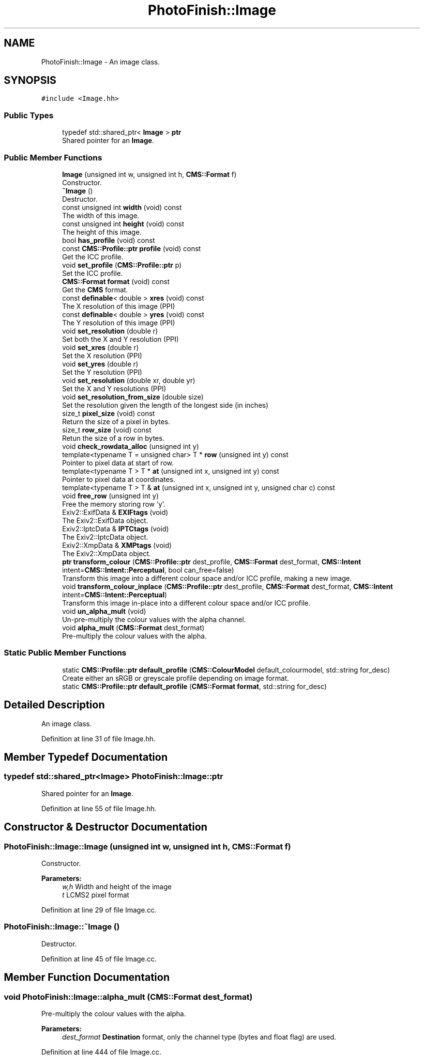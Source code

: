 .TH "PhotoFinish::Image" 3 "Mon Mar 6 2017" "Version 1" "Photo Finish" \" -*- nroff -*-
.ad l
.nh
.SH NAME
PhotoFinish::Image \- An image class\&.  

.SH SYNOPSIS
.br
.PP
.PP
\fC#include <Image\&.hh>\fP
.SS "Public Types"

.in +1c
.ti -1c
.RI "typedef std::shared_ptr< \fBImage\fP > \fBptr\fP"
.br
.RI "Shared pointer for an \fBImage\fP\&. "
.in -1c
.SS "Public Member Functions"

.in +1c
.ti -1c
.RI "\fBImage\fP (unsigned int w, unsigned int h, \fBCMS::Format\fP f)"
.br
.RI "Constructor\&. "
.ti -1c
.RI "\fB~Image\fP ()"
.br
.RI "Destructor\&. "
.ti -1c
.RI "const unsigned int \fBwidth\fP (void) const"
.br
.RI "The width of this image\&. "
.ti -1c
.RI "const unsigned int \fBheight\fP (void) const"
.br
.RI "The height of this image\&. "
.ti -1c
.RI "bool \fBhas_profile\fP (void) const"
.br
.ti -1c
.RI "const \fBCMS::Profile::ptr\fP \fBprofile\fP (void) const"
.br
.RI "Get the ICC profile\&. "
.ti -1c
.RI "void \fBset_profile\fP (\fBCMS::Profile::ptr\fP p)"
.br
.RI "Set the ICC profile\&. "
.ti -1c
.RI "\fBCMS::Format\fP \fBformat\fP (void) const"
.br
.RI "Get the \fBCMS\fP format\&. "
.ti -1c
.RI "const \fBdefinable\fP< double > \fBxres\fP (void) const"
.br
.RI "The X resolution of this image (PPI) "
.ti -1c
.RI "const \fBdefinable\fP< double > \fByres\fP (void) const"
.br
.RI "The Y resolution of this image (PPI) "
.ti -1c
.RI "void \fBset_resolution\fP (double r)"
.br
.RI "Set both the X and Y resolution (PPI) "
.ti -1c
.RI "void \fBset_xres\fP (double r)"
.br
.RI "Set the X resolution (PPI) "
.ti -1c
.RI "void \fBset_yres\fP (double r)"
.br
.RI "Set the Y resolution (PPI) "
.ti -1c
.RI "void \fBset_resolution\fP (double xr, double yr)"
.br
.RI "Set the X and Y resolutions (PPI) "
.ti -1c
.RI "void \fBset_resolution_from_size\fP (double size)"
.br
.RI "Set the resolution given the length of the longest side (in inches) "
.ti -1c
.RI "size_t \fBpixel_size\fP (void) const"
.br
.RI "Return the size of a pixel in bytes\&. "
.ti -1c
.RI "size_t \fBrow_size\fP (void) const"
.br
.RI "Retun the size of a row in bytes\&. "
.ti -1c
.RI "void \fBcheck_rowdata_alloc\fP (unsigned int y)"
.br
.ti -1c
.RI "template<typename T  = unsigned char> T * \fBrow\fP (unsigned int y) const"
.br
.RI "Pointer to pixel data at start of row\&. "
.ti -1c
.RI "template<typename T > T * \fBat\fP (unsigned int x, unsigned int y) const"
.br
.RI "Pointer to pixel data at coordinates\&. "
.ti -1c
.RI "template<typename T > T & \fBat\fP (unsigned int x, unsigned int y, unsigned char c) const"
.br
.ti -1c
.RI "void \fBfree_row\fP (unsigned int y)"
.br
.RI "Free the memory storing row 'y'\&. "
.ti -1c
.RI "Exiv2::ExifData & \fBEXIFtags\fP (void)"
.br
.RI "The Exiv2::ExifData object\&. "
.ti -1c
.RI "Exiv2::IptcData & \fBIPTCtags\fP (void)"
.br
.RI "The Exiv2::IptcData object\&. "
.ti -1c
.RI "Exiv2::XmpData & \fBXMPtags\fP (void)"
.br
.RI "The Exiv2::XmpData object\&. "
.ti -1c
.RI "\fBptr\fP \fBtransform_colour\fP (\fBCMS::Profile::ptr\fP dest_profile, \fBCMS::Format\fP dest_format, \fBCMS::Intent\fP intent=\fBCMS::Intent::Perceptual\fP, bool can_free=false)"
.br
.RI "Transform this image into a different colour space and/or ICC profile, making a new image\&. "
.ti -1c
.RI "void \fBtransform_colour_inplace\fP (\fBCMS::Profile::ptr\fP dest_profile, \fBCMS::Format\fP dest_format, \fBCMS::Intent\fP intent=\fBCMS::Intent::Perceptual\fP)"
.br
.RI "Transform this image in-place into a different colour space and/or ICC profile\&. "
.ti -1c
.RI "void \fBun_alpha_mult\fP (void)"
.br
.RI "Un-pre-multiply the colour values with the alpha channel\&. "
.ti -1c
.RI "void \fBalpha_mult\fP (\fBCMS::Format\fP dest_format)"
.br
.RI "Pre-multiply the colour values with the alpha\&. "
.in -1c
.SS "Static Public Member Functions"

.in +1c
.ti -1c
.RI "static \fBCMS::Profile::ptr\fP \fBdefault_profile\fP (\fBCMS::ColourModel\fP default_colourmodel, std::string for_desc)"
.br
.RI "Create either an sRGB or greyscale profile depending on image format\&. "
.ti -1c
.RI "static \fBCMS::Profile::ptr\fP \fBdefault_profile\fP (\fBCMS::Format\fP \fBformat\fP, std::string for_desc)"
.br
.in -1c
.SH "Detailed Description"
.PP 
An image class\&. 
.PP
Definition at line 31 of file Image\&.hh\&.
.SH "Member Typedef Documentation"
.PP 
.SS "typedef std::shared_ptr<\fBImage\fP> \fBPhotoFinish::Image::ptr\fP"

.PP
Shared pointer for an \fBImage\fP\&. 
.PP
Definition at line 55 of file Image\&.hh\&.
.SH "Constructor & Destructor Documentation"
.PP 
.SS "PhotoFinish::Image::Image (unsigned int w, unsigned int h, \fBCMS::Format\fP f)"

.PP
Constructor\&. 
.PP
\fBParameters:\fP
.RS 4
\fIw,h\fP Width and height of the image 
.br
\fIt\fP LCMS2 pixel format 
.RE
.PP

.PP
Definition at line 29 of file Image\&.cc\&.
.SS "PhotoFinish::Image::~Image ()"

.PP
Destructor\&. 
.PP
Definition at line 45 of file Image\&.cc\&.
.SH "Member Function Documentation"
.PP 
.SS "void PhotoFinish::Image::alpha_mult (\fBCMS::Format\fP dest_format)"

.PP
Pre-multiply the colour values with the alpha\&. 
.PP
\fBParameters:\fP
.RS 4
\fIdest_format\fP \fBDestination\fP format, only the channel type (bytes and float flag) are used\&. 
.RE
.PP

.PP
Definition at line 444 of file Image\&.cc\&.
.SS "template<typename T > T* PhotoFinish::Image::at (unsigned int x, unsigned int y) const\fC [inline]\fP"

.PP
Pointer to pixel data at coordinates\&. 
.PP
Definition at line 122 of file Image\&.hh\&.
.SS "template<typename T > T& PhotoFinish::Image::at (unsigned int x, unsigned int y, unsigned char c) const\fC [inline]\fP"

.PP
Definition at line 125 of file Image\&.hh\&.
.SS "void PhotoFinish::Image::check_rowdata_alloc (unsigned int y)\fC [inline]\fP"

.PP
Definition at line 111 of file Image\&.hh\&.
.SS "\fBCMS::Profile::ptr\fP PhotoFinish::Image::default_profile (\fBCMS::ColourModel\fP default_colourmodel, std::string for_desc)\fC [static]\fP"

.PP
Create either an sRGB or greyscale profile depending on image format\&. 
.PP
Definition at line 57 of file Image\&.cc\&.
.SS "static \fBCMS::Profile::ptr\fP PhotoFinish::Image::default_profile (\fBCMS::Format\fP format, std::string for_desc)\fC [inline]\fP, \fC [static]\fP"

.PP
Definition at line 147 of file Image\&.hh\&.
.SS "Exiv2::ExifData& PhotoFinish::Image::EXIFtags (void)\fC [inline]\fP"

.PP
The Exiv2::ExifData object\&. 
.PP
Definition at line 136 of file Image\&.hh\&.
.SS "\fBCMS::Format\fP PhotoFinish::Image::format (void) const\fC [inline]\fP"

.PP
Get the \fBCMS\fP format\&. 
.PP
Definition at line 82 of file Image\&.hh\&.
.SS "void PhotoFinish::Image::free_row (unsigned int y)\fC [inline]\fP"

.PP
Free the memory storing row 'y'\&. 
.PP
Definition at line 128 of file Image\&.hh\&.
.SS "bool PhotoFinish::Image::has_profile (void) const\fC [inline]\fP"

.PP
Definition at line 73 of file Image\&.hh\&.
.SS "const unsigned int PhotoFinish::Image::height (void) const\fC [inline]\fP"

.PP
The height of this image\&. 
.PP
Definition at line 71 of file Image\&.hh\&.
.SS "Exiv2::IptcData& PhotoFinish::Image::IPTCtags (void)\fC [inline]\fP"

.PP
The Exiv2::IptcData object\&. 
.PP
Definition at line 139 of file Image\&.hh\&.
.SS "size_t PhotoFinish::Image::pixel_size (void) const\fC [inline]\fP"

.PP
Return the size of a pixel in bytes\&. 
.PP
Definition at line 106 of file Image\&.hh\&.
.SS "const \fBCMS::Profile::ptr\fP PhotoFinish::Image::profile (void) const\fC [inline]\fP"

.PP
Get the ICC profile\&. 
.PP
Definition at line 76 of file Image\&.hh\&.
.SS "template<typename T  = unsigned char> T* PhotoFinish::Image::row (unsigned int y) const\fC [inline]\fP"

.PP
Pointer to pixel data at start of row\&. 
.PP
Definition at line 118 of file Image\&.hh\&.
.SS "size_t PhotoFinish::Image::row_size (void) const\fC [inline]\fP"

.PP
Retun the size of a row in bytes\&. 
.PP
Definition at line 109 of file Image\&.hh\&.
.SS "void PhotoFinish::Image::set_profile (\fBCMS::Profile::ptr\fP p)\fC [inline]\fP"

.PP
Set the ICC profile\&. 
.PP
Definition at line 79 of file Image\&.hh\&.
.SS "void PhotoFinish::Image::set_resolution (double r)\fC [inline]\fP"

.PP
Set both the X and Y resolution (PPI) 
.PP
Definition at line 91 of file Image\&.hh\&.
.SS "void PhotoFinish::Image::set_resolution (double xr, double yr)\fC [inline]\fP"

.PP
Set the X and Y resolutions (PPI) 
.PP
Definition at line 100 of file Image\&.hh\&.
.SS "void PhotoFinish::Image::set_resolution_from_size (double size)\fC [inline]\fP"

.PP
Set the resolution given the length of the longest side (in inches) 
.PP
Definition at line 103 of file Image\&.hh\&.
.SS "void PhotoFinish::Image::set_xres (double r)\fC [inline]\fP"

.PP
Set the X resolution (PPI) 
.PP
Definition at line 94 of file Image\&.hh\&.
.SS "void PhotoFinish::Image::set_yres (double r)\fC [inline]\fP"

.PP
Set the Y resolution (PPI) 
.PP
Definition at line 97 of file Image\&.hh\&.
.SS "\fBImage::ptr\fP PhotoFinish::Image::transform_colour (\fBCMS::Profile::ptr\fP dest_profile, \fBCMS::Format\fP dest_format, \fBCMS::Intent\fP intent = \fC\fBCMS::Intent::Perceptual\fP\fP, bool can_free = \fCfalse\fP)"

.PP
Transform this image into a different colour space and/or ICC profile, making a new image\&. 
.PP
\fBParameters:\fP
.RS 4
\fIdest_profile\fP The ICC profile of the destination\&. If NULL, uses image's profile\&. 
.br
\fIdest_format\fP The LCMS2 pixel format\&. 
.br
\fIintent\fP The ICC intent of the transform, defaults to perceptual\&. 
.br
\fIcan_free\fP Whether rows can be freed after transforming, defaults to false\&. 
.RE
.PP
\fBReturns:\fP
.RS 4
A new image 
.RE
.PP

.PP
Definition at line 147 of file Image\&.cc\&.
.SS "void PhotoFinish::Image::transform_colour_inplace (\fBCMS::Profile::ptr\fP dest_profile, \fBCMS::Format\fP dest_format, \fBCMS::Intent\fP intent = \fC\fBCMS::Intent::Perceptual\fP\fP)"

.PP
Transform this image in-place into a different colour space and/or ICC profile\&. 
.PP
\fBParameters:\fP
.RS 4
\fIdest_profile\fP The ICC profile of the destination\&. If NULL, uses image's profile\&. 
.br
\fIdest_format\fP The LCMS2 pixel format\&. 
.br
\fIintent\fP The ICC intent of the transform, defaults to perceptual\&. 
.RE
.PP

.PP
Definition at line 214 of file Image\&.cc\&.
.SS "void PhotoFinish::Image::un_alpha_mult (void)"

.PP
Un-pre-multiply the colour values with the alpha channel\&. Converts data to floating point (SAMPLE) in the process 
.PP
Definition at line 347 of file Image\&.cc\&.
.SS "const unsigned int PhotoFinish::Image::width (void) const\fC [inline]\fP"

.PP
The width of this image\&. 
.PP
Definition at line 68 of file Image\&.hh\&.
.SS "Exiv2::XmpData& PhotoFinish::Image::XMPtags (void)\fC [inline]\fP"

.PP
The Exiv2::XmpData object\&. 
.PP
Definition at line 142 of file Image\&.hh\&.
.SS "const \fBdefinable\fP<double> PhotoFinish::Image::xres (void) const\fC [inline]\fP"

.PP
The X resolution of this image (PPI) 
.PP
Definition at line 85 of file Image\&.hh\&.
.SS "const \fBdefinable\fP<double> PhotoFinish::Image::yres (void) const\fC [inline]\fP"

.PP
The Y resolution of this image (PPI) 
.PP
Definition at line 88 of file Image\&.hh\&.

.SH "Author"
.PP 
Generated automatically by Doxygen for Photo Finish from the source code\&.
